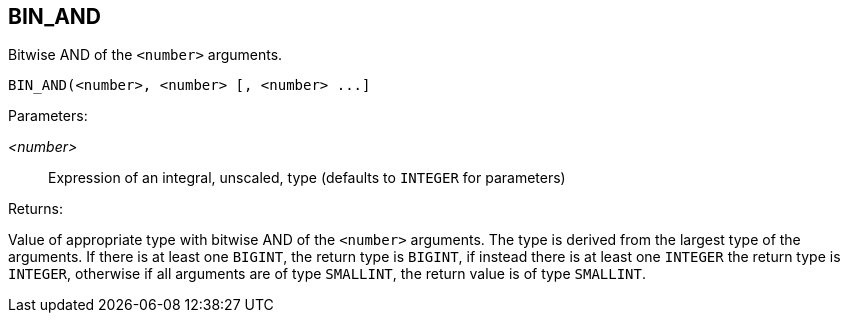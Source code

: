 == BIN_AND

Bitwise AND of the `<number>` arguments.

    BIN_AND(<number>, <number> [, <number> ...]

Parameters:

_<number>_:: Expression of an integral, unscaled, type (defaults to `INTEGER` for parameters)

Returns:

Value of appropriate type with bitwise AND of the `<number>` arguments.
The type is derived from the largest type of the arguments.
If there is at least one `BIGINT`, the return type is `BIGINT`, if instead there is at least one `INTEGER` the return type is `INTEGER`, otherwise if all arguments are of type `SMALLINT`, the return value is of type `SMALLINT`.
